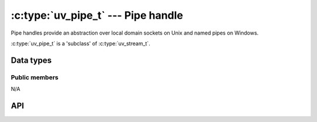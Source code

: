 
.. _pipe:

:c:type:`uv_pipe_t` --- Pipe handle
===================================

Pipe handles provide an abstraction over local domain sockets on Unix and named
pipes on Windows.

:c:type:`uv_pipe_t` is a 'subclass' of :c:type:`uv_stream_t`.


Data types
----------

.. c:type:: uv_pipe_t

    Pipe handle type.


Public members
^^^^^^^^^^^^^^

N/A

.. seealso:: The :c:type:`uv_stream_t` members also apply.


API
---

.. c:function:: int uv_pipe_init(uv_loop_t* loop, uv_pipe_t* handle, int ipc)

    Initialize a pipe handle. The `ipc` argument is a boolean to indicate if
    this pipe will be used for handle passing between processes.

.. c:function:: int uv_pipe_open(uv_pipe_t* handle, uv_os_fd_t file)

    Open an existing file descriptor or HANDLE as a pipe.

    .. versionchanged:: 1.2.1 the file descriptor is set to non-blocking mode.

    .. note::
        The passed file descriptor or HANDLE is not checked for its type, but
        it's required that it represents a valid pipe.

.. c:function:: int uv_pipe_bind(uv_pipe_t* handle, const char* name)

    Bind the pipe to a file path (Unix) or a name (Windows).

    .. note::
        If a path on Unix exceeds ``sizeof(sockaddr_un.sun_path)`` bytes, typically between
        92 and 108 bytes, ``uv_pipe_bind`` will fail with ``UV_ENAMETOOLONG``.

    .. versionchanged: 2.0.0 long filenames will lead to an error rather than being truncated

.. c:function:: void uv_pipe_connect(uv_connect_t* req, uv_pipe_t* handle, const char* name, uv_connect_cb cb)

    Connect to the Unix domain socket or the named pipe.

    .. note::
        If a path on Unix exceeds ``sizeof(sockaddr_un.sun_path)`` bytes, typically between
        92 and 108 bytes, ``uv_pipe_bind`` will fail with ``UV_ENAMETOOLONG``.

    .. versionchanged: 2.0.0 long filenames will lead to an error rather than being truncated

.. c:function:: int uv_pipe_getsockname(const uv_pipe_t* handle, char* buffer, size_t* size)

    Get the name of the Unix domain socket or the named pipe.

    A preallocated buffer must be provided. The size parameter holds the length
    of the buffer and it's set to the number of bytes written to the buffer on
    output. If the buffer is not big enough ``UV_ENOBUFS`` will be returned and
    len will contain the required size.

    .. versionchanged:: 1.3.0 the returned length no longer includes the terminating null byte,
                        and the buffer is not null terminated.

.. c:function:: int uv_pipe_getpeername(const uv_pipe_t* handle, char* buffer, size_t* size)

    Get the name of the Unix domain socket or the named pipe to which the handle
    is connected.

    A preallocated buffer must be provided. The size parameter holds the length
    of the buffer and it's set to the number of bytes written to the buffer on
    output. If the buffer is not big enough ``UV_ENOBUFS`` will be returned and
    len will contain the required size.

    .. versionadded:: 1.3.0

.. c:function:: void uv_pipe_pending_instances(uv_pipe_t* handle, int count)

    Set the number of pending pipe instance handles when the pipe server is
    waiting for connections.

    .. note::
        This setting applies to Windows only.

.. c:function:: int uv_pipe_pending_count(uv_pipe_t* handle)
.. c:function:: uv_handle_type uv_pipe_pending_type(uv_pipe_t* handle)

    Used to receive handles over IPC pipes.

    First - call :c:func:`uv_pipe_pending_count`, if it's > 0 then initialize
    a handle of the given `type`, returned by :c:func:`uv_pipe_pending_type`
    and call ``uv_accept(pipe, handle)``.

.. seealso:: The :c:type:`uv_stream_t` API functions also apply.

.. c:function:: int uv_pipe_chmod(uv_pipe_t* handle, int flags)

    Alters pipe permissions, allowing it to be accessed from processes run by
    different users. Makes the pipe writable or readable by all users. Mode can
    be ``UV_WRITABLE``, ``UV_READABLE`` or ``UV_WRITABLE | UV_READABLE``. This
    function is blocking.

    .. versionadded:: 1.16.0

.. c:function:: int uv_pipe(uv_os_fd_t fds[2], int read_flags, int write_flags)

    Create a pair of connected pipe handles.
    Data may be written to `fds[1]` and read from `fds[0]`.
    The resulting handles can be passed to `uv_pipe_open`, used with `uv_spawn`,
    or for any other purpose.

    Valid values for `flags` are:

      - UV_NONBLOCK_PIPE: Opens the specified socket handle for `OVERLAPPED`
        or `FIONBIO`/`O_NONBLOCK` I/O usage.
        This is recommended for handles that will be used by libuv,
        and not usually recommended otherwise.

    Equivalent to :man:`pipe(2)` with the `O_CLOEXEC` flag set.

    .. versionadded:: 2.0.0

